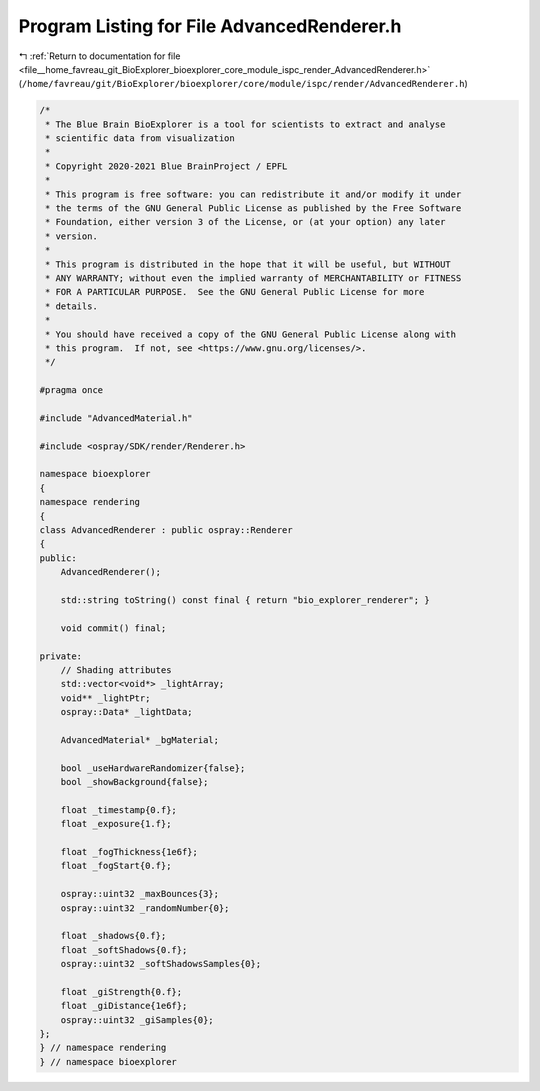 
.. _program_listing_file__home_favreau_git_BioExplorer_bioexplorer_core_module_ispc_render_AdvancedRenderer.h:

Program Listing for File AdvancedRenderer.h
===========================================

|exhale_lsh| :ref:`Return to documentation for file <file__home_favreau_git_BioExplorer_bioexplorer_core_module_ispc_render_AdvancedRenderer.h>` (``/home/favreau/git/BioExplorer/bioexplorer/core/module/ispc/render/AdvancedRenderer.h``)

.. |exhale_lsh| unicode:: U+021B0 .. UPWARDS ARROW WITH TIP LEFTWARDS

.. code-block:: cpp

   /*
    * The Blue Brain BioExplorer is a tool for scientists to extract and analyse
    * scientific data from visualization
    *
    * Copyright 2020-2021 Blue BrainProject / EPFL
    *
    * This program is free software: you can redistribute it and/or modify it under
    * the terms of the GNU General Public License as published by the Free Software
    * Foundation, either version 3 of the License, or (at your option) any later
    * version.
    *
    * This program is distributed in the hope that it will be useful, but WITHOUT
    * ANY WARRANTY; without even the implied warranty of MERCHANTABILITY or FITNESS
    * FOR A PARTICULAR PURPOSE.  See the GNU General Public License for more
    * details.
    *
    * You should have received a copy of the GNU General Public License along with
    * this program.  If not, see <https://www.gnu.org/licenses/>.
    */
   
   #pragma once
   
   #include "AdvancedMaterial.h"
   
   #include <ospray/SDK/render/Renderer.h>
   
   namespace bioexplorer
   {
   namespace rendering
   {
   class AdvancedRenderer : public ospray::Renderer
   {
   public:
       AdvancedRenderer();
   
       std::string toString() const final { return "bio_explorer_renderer"; }
   
       void commit() final;
   
   private:
       // Shading attributes
       std::vector<void*> _lightArray;
       void** _lightPtr;
       ospray::Data* _lightData;
   
       AdvancedMaterial* _bgMaterial;
   
       bool _useHardwareRandomizer{false};
       bool _showBackground{false};
   
       float _timestamp{0.f};
       float _exposure{1.f};
   
       float _fogThickness{1e6f};
       float _fogStart{0.f};
   
       ospray::uint32 _maxBounces{3};
       ospray::uint32 _randomNumber{0};
   
       float _shadows{0.f};
       float _softShadows{0.f};
       ospray::uint32 _softShadowsSamples{0};
   
       float _giStrength{0.f};
       float _giDistance{1e6f};
       ospray::uint32 _giSamples{0};
   };
   } // namespace rendering
   } // namespace bioexplorer
